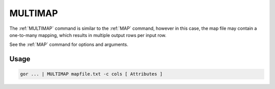 .. raw:: html

   <span style="float:right; padding-top:10px; color:#BABABA;">Used in: gor/nor</span>

.. _MULTIMAP:

========
MULTIMAP
========
The :ref:`MULTIMAP` command is similar to the :ref:`MAP` command, however in this case, the map file may contain a
one-to-many mapping, which results in multiple output rows per input row.

See the :ref:`MAP` command for options and arguments.

Usage
=====

.. code-block:: gor

	gor ... | MULTIMAP mapfile.txt -c cols [ Attributes ]